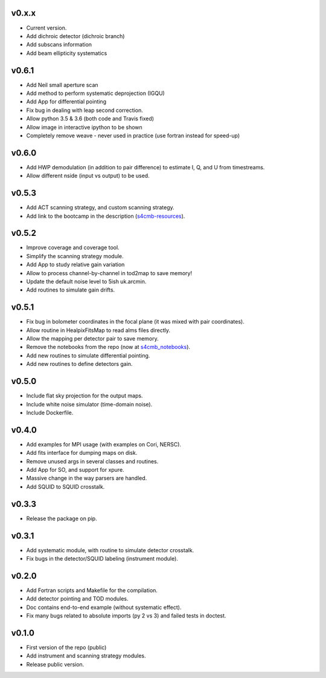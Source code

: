 v0.x.x
=============
* Current version.
* Add dichroic detector (dichroic branch)
* Add subscans information
* Add beam ellipticity systematics

v0.6.1
=============
* Add Neil small aperture scan
* Add method to perform systematic deprojection (IGQU)
* Add App for differential pointing
* Fix bug in dealing with leap second correction.
* Allow python 3.5 & 3.6 (both code and Travis fixed)
* Allow image in interactive ipython to be shown
* Completely remove weave - never used in practice (use fortran instead for speed-up)

v0.6.0
=============
* Add HWP demodulation (in addition to pair difference) to estimate I, Q, and U from timestreams.
* Allow different nside (input vs output) to be used.

v0.5.3
=============
* Add ACT scanning strategy, and custom scanning strategy.
* Add link to the bootcamp in the description (`s4cmb-resources <https://github.com/JulienPeloton/s4cmb-resources>`_).

v0.5.2
=============
* Improve coverage and coverage tool.
* Simplify the scanning strategy module.
* Add App to study relative gain variation
* Allow to process channel-by-channel in tod2map to save memory!
* Update the default noise level to 5ish uk.arcmin.
* Add routines to simulate gain drifts.

v0.5.1
=============
* Fix bug in bolometer coordinates in the focal plane (it was mixed with pair coordinates).
* Allow routine in HealpixFitsMap to read alms files directly.
* Allow the mapping per detector pair to save memory.
* Remove the notebooks from the repo (now at `s4cmb_notebooks <https://github.com/JulienPeloton/s4cmb_notebooks>`_).
* Add new routines to simulate differential pointing.
* Add new routines to define detectors gain.

v0.5.0
=============
* Include flat sky projection for the output maps.
* Include white noise simulator (time-domain noise).
* Include Dockerfile.

v0.4.0
=============
* Add examples for MPI usage (with examples on Cori, NERSC).
* Add fits interface for dumping maps on disk.
* Remove unused args in several classes and routines.
* Add App for SO, and support for xpure.
* Massive change in the way parsers are handled.
* Add SQUID to SQUID crosstalk.

v0.3.3
=============
* Release the package on pip.

v0.3.1
=============
* Add systematic module, with routine to simulate detector crosstalk.
* Fix bugs in the detector/SQUID labeling (instrument module).

v0.2.0
=============
* Add Fortran scripts and Makefile for the compilation.
* Add detector pointing and TOD modules.
* Doc contains end-to-end example (without systematic effect).
* Fix many bugs related to absolute imports (py 2 vs 3) and failed tests in doctest.

v0.1.0
=============
* First version of the repo (public)
* Add instrument and scanning strategy modules.
* Release public version.
